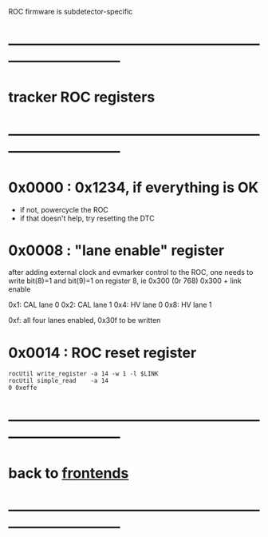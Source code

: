 #+startup:fold

ROC firmware is subdetector-specific
* ------------------------------------------------------------------------------
* tracker ROC registers 
* ------------------------------------------------------------------------------
* 0x0000 : 0x1234, if everything is OK                                       
  - if not, powercycle the ROC 
  - if that doesn't help, try resetting the DTC
* 0x0008 : "lane enable" register                                            
  after adding external clock and evmarker control to the ROC,
  one needs to write bit(8)=1 and bit(9)=1 on register 8, ie 0x300 (0r 768)
  0x300 + link enable 

  0x1: CAL lane 0
  0x2: CAL lane 1
  0x4: HV  lane 0
  0x8: HV  lane 1

  0xf: all four lanes enabled, 0x30f to be written
  
* 0x0014 : ROC reset register                                                
#+begin_src 
rocUtil write_register -a 14 -w 1 -l $LINK 
rocUtil simple_read    -a 14
0 0xeffe
#+end_src 

* ------------------------------------------------------------------------------
* back to [[file:frontends.org][frontends]]
* ------------------------------------------------------------------------------
